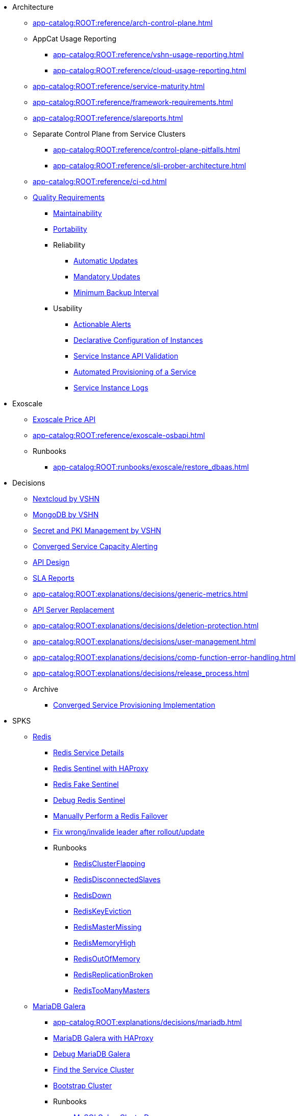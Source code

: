 * Architecture
** xref:app-catalog:ROOT:reference/arch-control-plane.adoc[]
** AppCat Usage Reporting
*** xref:app-catalog:ROOT:reference/vshn-usage-reporting.adoc[]
*** xref:app-catalog:ROOT:reference/cloud-usage-reporting.adoc[]
** xref:app-catalog:ROOT:reference/service-maturity.adoc[]
** xref:app-catalog:ROOT:reference/framework-requirements.adoc[]
** xref:app-catalog:ROOT:reference/slareports.adoc[]
** Separate Control Plane from Service Clusters
*** xref:app-catalog:ROOT:reference/control-plane-pitfalls.adoc[]
*** xref:app-catalog:ROOT:reference/sli-prober-architecture.adoc[]
** xref:app-catalog:ROOT:reference/ci-cd.adoc[]
** xref:app-catalog:ROOT:reference/quality-requirements.adoc[Quality Requirements]
*** xref:app-catalog:ROOT:reference/quality-requirements/maintainability/readiness-standards.adoc[Maintainability]
*** xref:app-catalog:ROOT:reference/quality-requirements/portability/backup-exports.adoc[Portability]
*** Reliability
**** xref:app-catalog:ROOT:reference/quality-requirements/reliability/automatic-updates.adoc[Automatic Updates]
**** xref:app-catalog:ROOT:reference/quality-requirements/reliability/mandatory-updates.adoc[Mandatory Updates]
**** xref:app-catalog:ROOT:reference/quality-requirements/reliability/backup-interval.adoc[Minimum Backup Interval]


*** Usability
**** xref:app-catalog:ROOT:reference/quality-requirements/usability/actionable-alerts.adoc[Actionable Alerts]
**** xref:app-catalog:ROOT:reference/quality-requirements/usability/api-declarative.adoc[Declarative Configuration of Instances]
**** xref:app-catalog:ROOT:reference/quality-requirements/usability/api-validation.adoc[Service Instance API Validation]
**** xref:app-catalog:ROOT:reference/quality-requirements/usability/provisioning-time.adoc[Automated Provisioning of a Service]
**** xref:app-catalog:ROOT:reference/quality-requirements/usability/logs.adoc[Service Instance Logs]

* Exoscale
** xref:app-catalog:ROOT:how-tos/exoscale_dbaas/price-api.adoc[Exoscale Price API]
** xref:app-catalog:ROOT:reference/exoscale-osbapi.adoc[]
** Runbooks
*** xref:app-catalog:ROOT:runbooks/exoscale/restore_dbaas.adoc[]

* Decisions
** xref:app-catalog:ROOT:explanations/decisions/nextcloud.adoc[Nextcloud by VSHN]
** xref:app-catalog:ROOT:explanations/decisions/mongodb.adoc[MongoDB by VSHN]
** xref:app-catalog:ROOT:explanations/decisions/secret-pki-mgmt.adoc[Secret and PKI Management by VSHN]
** xref:app-catalog:ROOT:explanations/decisions/capacity-alerting.adoc[Converged Service Capacity Alerting]
** xref:app-catalog:ROOT:explanations/decisions/api-design.adoc[API Design]
** xref:app-catalog:ROOT:explanations/decisions/sla-reports.adoc[SLA Reports]
** xref:app-catalog:ROOT:explanations/decisions/generic-metrics.adoc[]
** xref:app-catalog:ROOT:explanations/decisions/apiserver.adoc[API Server Replacement]
** xref:app-catalog:ROOT:explanations/decisions/deletion-protection.adoc[]
** xref:app-catalog:ROOT:explanations/decisions/user-management.adoc[]
** xref:app-catalog:ROOT:explanations/decisions/comp-function-error-handling.adoc[]
** xref:app-catalog:ROOT:explanations/decisions/release_process.adoc[]
** Archive
*** xref:app-catalog:ROOT:explanations/decisions/archive/converged-service-impl.adoc[Converged Service Provisioning Implementation]

* SPKS
** xref:redis.adoc[Redis]
*** xref:app-catalog:ROOT:explanations/redis.adoc[Redis Service Details]
*** xref:app-catalog:ROOT:explanations/redis_sentinel_lb_with_haproxy.adoc[Redis Sentinel with HAProxy]
*** xref:app-catalog:ROOT:explanations/redis_fake_sentinel.adoc[Redis Fake Sentinel]
*** xref:app-catalog:ROOT:how-tos/redis/debug_sentinel.adoc[Debug Redis Sentinel]
*** xref:app-catalog:ROOT:how-tos/redis/manual_failover.adoc[Manually Perform a Redis Failover]
*** xref:app-catalog:ROOT:how-tos/redis/no_active_leader.adoc[Fix wrong/invalide leader after rollout/update]
*** Runbooks
**** xref:app-catalog:ROOT:runbooks/redis/RedisClusterFlapping.adoc[RedisClusterFlapping]
**** xref:app-catalog:ROOT:runbooks/redis/RedisDisconnectedSlaves.adoc[RedisDisconnectedSlaves]
**** xref:app-catalog:ROOT:runbooks/redis/RedisDown.adoc[RedisDown]
**** xref:app-catalog:ROOT:runbooks/redis/RedisKeyEviction.adoc[RedisKeyEviction]
**** xref:app-catalog:ROOT:runbooks/redis/RedisMasterMissing.adoc[RedisMasterMissing]
**** xref:app-catalog:ROOT:runbooks/redis/RedisMemoryHigh.adoc[RedisMemoryHigh]
**** xref:app-catalog:ROOT:runbooks/redis/RedisOutOfMemory.adoc[RedisOutOfMemory]
**** xref:app-catalog:ROOT:runbooks/redis/RedisReplicationBroken.adoc[RedisReplicationBroken]
**** xref:app-catalog:ROOT:runbooks/redis/RedisTooManyMasters.adoc[RedisTooManyMasters]

** xref:mariadb_galera.adoc[MariaDB Galera]
*** xref:app-catalog:ROOT:explanations/decisions/mariadb.adoc[]
*** xref:app-catalog:ROOT:explanations/mariadb_galera_lb_with_haproxy.adoc[MariaDB Galera with HAProxy]
*** xref:app-catalog:ROOT:how-tos/mariadbgalera/debug.adoc[Debug MariaDB Galera]
*** xref:app-catalog:ROOT:how-tos/mariadbgalera/find_cluster_for_instance.adoc[Find the Service Cluster]
*** xref:app-catalog:ROOT:how-tos/mariadbgalera/bootstrap_cluster.adoc[Bootstrap Cluster]
*** Runbooks
**** xref:app-catalog:ROOT:runbooks/mariadbgalera/MySQLGaleraClusterDown.adoc[MySQLGaleraClusterDown]
**** xref:app-catalog:ROOT:runbooks/mariadbgalera/MySQLGaleraClusterEvenNodes.adoc[MySQLGaleraClusterEvenNodes]
**** xref:app-catalog:ROOT:runbooks/mariadbgalera/MySQLGaleraClusterSmall.adoc[MySQLGaleraClusterSmall]
**** xref:app-catalog:ROOT:runbooks/mariadbgalera/MySQLGaleraDonorFallingBehind.adoc[MySQLGaleraDonorFallingBehind]
**** xref:app-catalog:ROOT:runbooks/mariadbgalera/MySQLGaleraNotConnected.adoc[MySQLGaleraNotConnected]
**** xref:app-catalog:ROOT:runbooks/mariadbgalera/MySQLGaleraNotOperational.adoc[MySQLGaleraNotOperational]
**** xref:app-catalog:ROOT:runbooks/mariadbgalera/MySQLGaleraNotReady.adoc[MySQLGaleraNotReady]
**** xref:app-catalog:ROOT:runbooks/mariadbgalera/MySQLGaleraOutOfSync.adoc[MySQLGaleraOutOfSync]
**** xref:app-catalog:ROOT:runbooks/mariadbgalera/MySQLInnoDBLogWaits.adoc[MySQLInnoDBLogWaits]

** xref:vault.adoc[Vault]
*** xref:app-catalog:ROOT:explanations/vault_auto_unseal.adoc[Auto Unseal]
*** xref:app-catalog:ROOT:explanations/vault_backup_restore.adoc[Backup and Restore]

** Crossplane
*** xref:app-catalog:ROOT:how-tos/crossplane/investigate_service_instances.adoc[Investigate a Service]
*** xref:app-catalog:ROOT:how-tos/crossplane/enable_plan_upgrade.adoc[Enable Plan Upgrade]

** xref:app-catalog:ROOT:how-tos/crossplane_service_broker/overview.adoc[Crossplane Service Broker]
*** xref:app-catalog:ROOT:explanations/crossplane_service_broker.adoc[Service Broker]
*** xref:app-catalog:ROOT:explanations/crossplane_provider_mechanics.adoc[Provider Mechanics]
*** xref:app-catalog:ROOT:how-tos/crossplane_service_broker/setup_crossplane_service_broker.adoc[Setup a _Crossplane Service Broker_]
*** xref:app-catalog:ROOT:how-tos/crossplane_service_broker/setup_service_catalog.adoc[Setup a _Service Catalog_]
*** xref:app-catalog:ROOT:how-tos/crossplane_service_broker/bearer_token_authentication.adoc[HTTP _Bearer Token_ authentication]
*** xref:app-catalog:ROOT:how-tos/crossplane_service_broker/connect_service_catalog_to_service_broker.adoc[Connect the _Service Catalog_ to the _Service Broker_]
*** xref:app-catalog:ROOT:how-tos/crossplane_service_broker/kube_token_refresher.adoc[Setup Kube Token Refresher]
*** xref:app-catalog:ROOT:how-tos/crossplane_service_broker/basic_authentication.adoc[HTTP _Basic_ authentication]
*** xref:app-catalog:ROOT:how-tos/crossplane/implement_new_service_offering.adoc[Implement a New Service]
*** xref:app-catalog:ROOT:tutorials/crossplane_service_broker/setting_up_crossplane_service_broker.adoc[Crossplane Complete Setup Tutorial]

** xref:app-catalog:ROOT:how-tos/haproxy/stats.adoc[HAProxy]

* HowTos
** xref:app-catalog:ROOT:how-tos/appcat/backfill_billing.adoc[]

* Runbooks
** PostgreSQL By VSHN
** xref:app-catalog:ROOT:how-tos/appcat/appuio-quotas.adoc[]
** xref:app-catalog:ROOT:how-tos/appcat/AppCatBackupJobError.adoc[]
** xref:app-catalog:ROOT:how-tos/appcat/GuaranteedUptimeTarget.adoc[]
** High Available Alerts
*** xref:app-catalog:ROOT:how-tos/appcat/vshn/AppCatHighAvailableStatefulsetWarning.adoc[]
*** xref:app-catalog:ROOT:how-tos/appcat/vshn/AppCatHighAvailableDeploymentWarning.adoc[]
